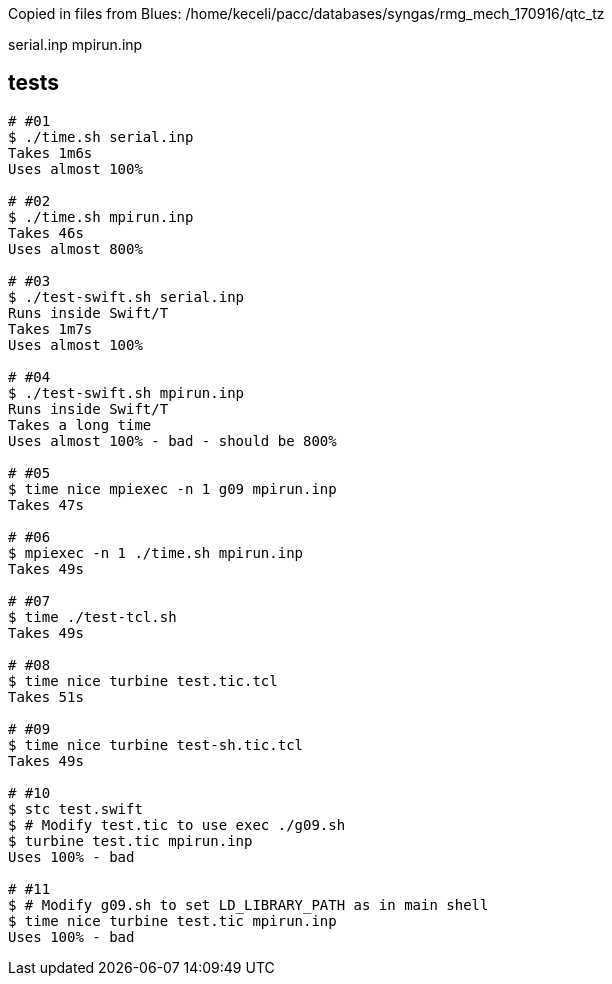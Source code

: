 
Copied in files from Blues:
/home/keceli/pacc/databases/syngas/rmg_mech_170916/qtc_tz

serial.inp
mpirun.inp

== tests

----
# #01
$ ./time.sh serial.inp
Takes 1m6s
Uses almost 100%

# #02
$ ./time.sh mpirun.inp
Takes 46s
Uses almost 800%

# #03
$ ./test-swift.sh serial.inp
Runs inside Swift/T
Takes 1m7s
Uses almost 100%

# #04
$ ./test-swift.sh mpirun.inp
Runs inside Swift/T
Takes a long time
Uses almost 100% - bad - should be 800%

# #05
$ time nice mpiexec -n 1 g09 mpirun.inp
Takes 47s

# #06
$ mpiexec -n 1 ./time.sh mpirun.inp
Takes 49s

# #07
$ time ./test-tcl.sh
Takes 49s

# #08
$ time nice turbine test.tic.tcl
Takes 51s

# #09
$ time nice turbine test-sh.tic.tcl
Takes 49s

# #10
$ stc test.swift
$ # Modify test.tic to use exec ./g09.sh
$ turbine test.tic mpirun.inp
Uses 100% - bad

# #11
$ # Modify g09.sh to set LD_LIBRARY_PATH as in main shell
$ time nice turbine test.tic mpirun.inp
Uses 100% - bad
----
